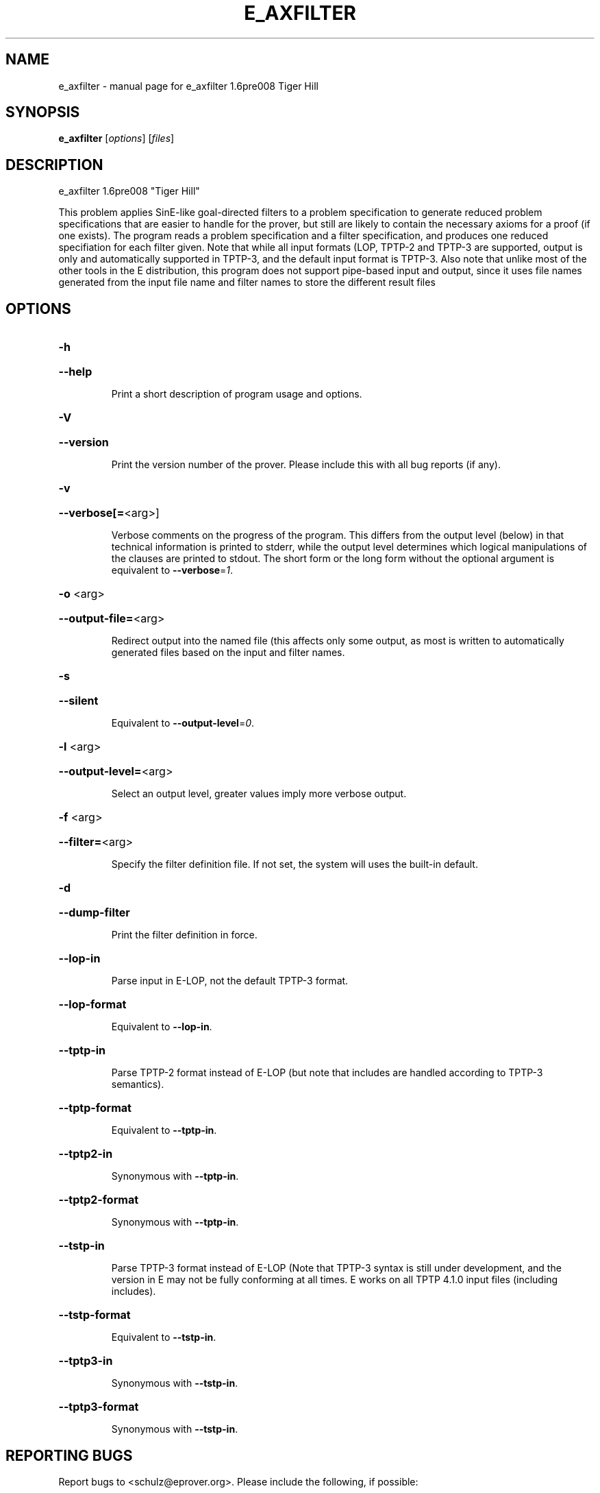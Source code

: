.\" DO NOT MODIFY THIS FILE!  It was generated by help2man 1.37.1.
.TH E_AXFILTER "1" "June 2012" "e_axfilter 1.6pre008 Tiger Hill" "User Commands"
.SH NAME
e_axfilter \- manual page for e_axfilter 1.6pre008 Tiger Hill
.SH SYNOPSIS
.B e_axfilter
[\fIoptions\fR] [\fIfiles\fR]
.SH DESCRIPTION
e_axfilter 1.6pre008 "Tiger Hill"
.PP
This problem applies SinE\-like goal\-directed filters to a problem
specification to generate reduced problem specifications that are easier
to handle for the prover, but still are likely to contain the necessary
axioms for a proof (if one exists). The program reads a problem
specification and a filter specification, and produces one reduced
specifiation for each filter given. Note that while all input
formats (LOP, TPTP\-2 and TPTP\-3 are supported, output is only and
automatically supported in TPTP\-3, and the default input format is
TPTP\-3. Also note that unlike most of the other tools in the E
distribution, this program does not support pipe\-based input and output,
since it uses file names generated from the input file name and filter
names to store the different result files
.SH OPTIONS

.HP
\fB\-h\fR
.HP
\fB\-\-help\fR
.IP
Print a short description of program usage and options.
.HP
\fB\-V\fR
.HP
\fB\-\-version\fR
.IP
Print the version number of the prover. Please include this with all bug
reports (if any).
.HP
\fB\-v\fR
.HP
\fB\-\-verbose[=\fR<arg>]
.IP
Verbose comments on the progress of the program. This differs from the
output level (below) in that technical information is printed to stderr,
while the output level determines which logical manipulations of the
clauses are printed to stdout. The short form or the long form without
the optional argument is equivalent to \fB\-\-verbose\fR=\fI1\fR.
.HP
\fB\-o\fR <arg>
.HP
\fB\-\-output\-file=\fR<arg>
.IP
Redirect output into the named file (this affects only some output, as
most is written to automatically generated files based on the input and
filter names.
.HP
\fB\-s\fR
.HP
\fB\-\-silent\fR
.IP
Equivalent to \fB\-\-output\-level\fR=\fI0\fR.
.HP
\fB\-l\fR <arg>
.HP
\fB\-\-output\-level=\fR<arg>
.IP
Select an output level, greater values imply more verbose output.
.HP
\fB\-f\fR <arg>
.HP
\fB\-\-filter=\fR<arg>
.IP
Specify the filter definition file. If not set, the system will uses the
built\-in default.
.HP
\fB\-d\fR
.HP
\fB\-\-dump\-filter\fR
.IP
Print the filter definition in force.
.HP
\fB\-\-lop\-in\fR
.IP
Parse input in E\-LOP, not the default TPTP\-3 format.
.HP
\fB\-\-lop\-format\fR
.IP
Equivalent to \fB\-\-lop\-in\fR.
.HP
\fB\-\-tptp\-in\fR
.IP
Parse TPTP\-2 format instead of E\-LOP (but note that includes are handled
according to TPTP\-3 semantics).
.HP
\fB\-\-tptp\-format\fR
.IP
Equivalent to \fB\-\-tptp\-in\fR.
.HP
\fB\-\-tptp2\-in\fR
.IP
Synonymous with \fB\-\-tptp\-in\fR.
.HP
\fB\-\-tptp2\-format\fR
.IP
Synonymous with \fB\-\-tptp\-in\fR.
.HP
\fB\-\-tstp\-in\fR
.IP
Parse TPTP\-3 format instead of E\-LOP (Note that TPTP\-3 syntax is still
under development, and the version in E may not be fully conforming at
all times. E works on all TPTP 4.1.0 input files (including includes).
.HP
\fB\-\-tstp\-format\fR
.IP
Equivalent to \fB\-\-tstp\-in\fR.
.HP
\fB\-\-tptp3\-in\fR
.IP
Synonymous with \fB\-\-tstp\-in\fR.
.HP
\fB\-\-tptp3\-format\fR
.IP
Synonymous with \fB\-\-tstp\-in\fR.
.SH "REPORTING BUGS"
.PP
Report bugs to <schulz@eprover.org>. Please include the following, if
possible:
.PP
* The version of the package as reported by \fBeprover \-\-version\fR.
.PP
* The operating system and version.
.PP
* The exact command line that leads to the unexpected behaviour.
.PP
* A description of what you expected and what actually happend.
.PP
* If possible all input files necessary to reproduce the bug.
.SH COPYRIGHT
Copyright 1998\-2012 by Stephan Schulz, schulz@eprover.org
.PP
You can find the latest version of E and additional information at
http://www.eprover.org
.PP
This program is free software; you can redistribute it and/or modify
it under the terms of the GNU General Public License as published by
the Free Software Foundation; either version 2 of the License, or
(at your option) any later version.
.PP
This program is distributed in the hope that it will be useful,
but WITHOUT ANY WARRANTY; without even the implied warranty of
MERCHANTABILITY or FITNESS FOR A PARTICULAR PURPOSE.  See the
GNU General Public License for more details.
.PP
You should have received a copy of the GNU General Public License
along with this program (it should be contained in the top level
directory of the distribution in the file COPYING); if not, write to
the Free Software Foundation, Inc., 59 Temple Place, Suite 330,
Boston, MA  02111\-1307 USA
.PP
The original copyright holder can be contacted as
.PP
Stephan Schulz (I4)
Technische Universitaet Muenchen
Institut fuer Informatik
Boltzmannstrasse 3
85748 Garching bei Muenchen
Germany
